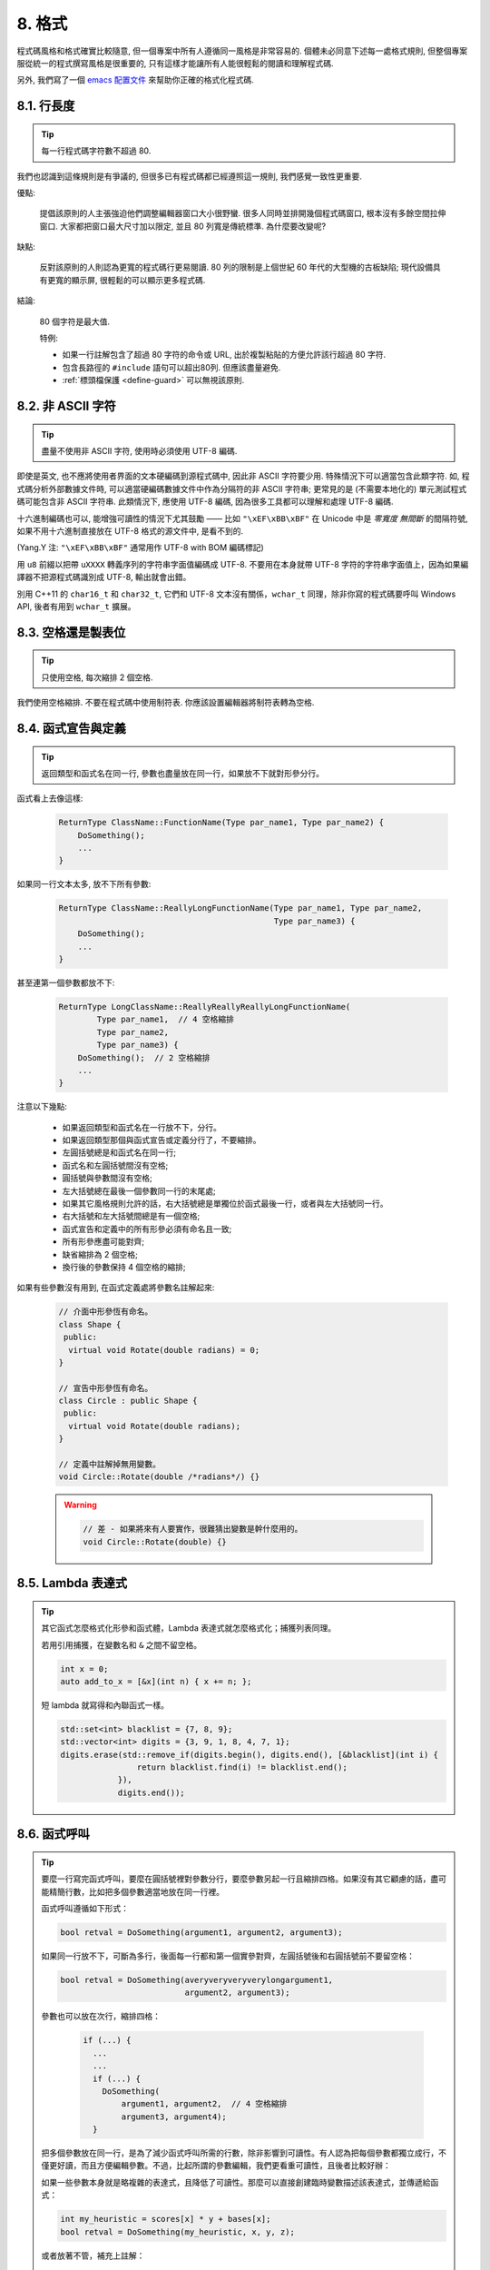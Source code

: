 8. 格式
------------

程式碼風格和格式確實比較隨意, 但一個專案中所有人遵循同一風格是非常容易的. 個體未必同意下述每一處格式規則, 但整個專案服從統一的程式撰寫風格是很重要的, 只有這樣才能讓所有人能很輕鬆的閱讀和理解程式碼.

另外, 我們寫了一個 `emacs 配置文件 <http://google-styleguide.googlecode.com/svn/trunk/google-c-style.el>`_ 來幫助你正確的格式化程式碼.

.. _line-length:

8.1. 行長度
~~~~~~~~~~~~~~~~~~~~

.. tip::

    每一行程式碼字符數不超過 80.

我們也認識到這條規則是有爭議的, 但很多已有程式碼都已經遵照這一規則, 我們感覺一致性更重要.

優點:

    提倡該原則的人主張強迫他們調整編輯器窗口大小很野蠻. 很多人同時並排開幾個程式碼窗口, 根本沒有多餘空間拉伸窗口. 大家都把窗口最大尺寸加以限定, 並且 80 列寬是傳統標準. 為什麼要改變呢?

缺點:

    反對該原則的人則認為更寬的程式碼行更易閱讀. 80 列的限制是上個世紀 60 年代的大型機的古板缺陷; 現代設備具有更寬的顯示屏, 很輕鬆的可以顯示更多程式碼.

結論:

    80 個字符是最大值.

    特例:

    - 如果一行註解包含了超過 80 字符的命令或 URL, 出於複製粘貼的方便允許該行超過 80 字符.
    - 包含長路徑的 ``#include`` 語句可以超出80列. 但應該盡量避免.
    - :ref:`標頭檔保護 <define-guard>` 可以無視該原則.

8.2. 非 ASCII 字符
~~~~~~~~~~~~~~~~~~~~~~~~~~~~~~~~

.. tip::

    盡量不使用非 ASCII 字符, 使用時必須使用 UTF-8 編碼.

即使是英文, 也不應將使用者界面的文本硬編碼到源程式碼中, 因此非 ASCII 字符要少用. 特殊情況下可以適當包含此類字符. 如, 程式碼分析外部數據文件時, 可以適當硬編碼數據文件中作為分隔符的非 ASCII 字符串; 更常見的是 (不需要本地化的) 單元測試程式碼可能包含非 ASCII 字符串. 此類情況下, 應使用 UTF-8 編碼, 因為很多工具都可以理解和處理 UTF-8 編碼.

十六進制編碼也可以, 能增強可讀性的情況下尤其鼓勵 —— 比如 ``"\xEF\xBB\xBF"`` 在 Unicode 中是 *零寬度 無間斷* 的間隔符號, 如果不用十六進制直接放在 UTF-8 格式的源文件中, 是看不到的.

(Yang.Y 注: ``"\xEF\xBB\xBF"`` 通常用作 UTF-8 with BOM 編碼標記)

用 ``u8`` 前綴以把帶 ``uXXXX`` 轉義序列的字符串字面值編碼成 UTF-8. 不要用在本身就帶 UTF-8 字符的字符串字面值上，因為如果編譯器不把源程式碼識別成 UTF-8, 輸出就會出錯。

別用 C++11 的 ``char16_t`` 和 ``char32_t``, 它們和 UTF-8 文本沒有關係，``wchar_t`` 同理，除非你寫的程式碼要呼叫 Windows API, 後者有用到 ``wchar_t`` 擴展。

8.3. 空格還是製表位
~~~~~~~~~~~~~~~~~~~~~~~~~~~~~~~~

.. tip::

    只使用空格, 每次縮排 2 個空格.

我們使用空格縮排. 不要在程式碼中使用制符表. 你應該設置編輯器將制符表轉為空格.

8.4. 函式宣告與定義
~~~~~~~~~~~~~~~~~~~~~~~~~~~~~~~~

.. tip::

    返回類型和函式名在同一行, 參數也盡量放在同一行，如果放不下就對形參分行。

函式看上去像這樣:

    .. code-block:: c++

        ReturnType ClassName::FunctionName(Type par_name1, Type par_name2) {
            DoSomething();
            ...
        }

如果同一行文本太多, 放不下所有參數:

    .. code-block:: c++

        ReturnType ClassName::ReallyLongFunctionName(Type par_name1, Type par_name2,
                                                     Type par_name3) {
            DoSomething();
            ...
        }

甚至連第一個參數都放不下:

    .. code-block:: c++

        ReturnType LongClassName::ReallyReallyReallyLongFunctionName(
                Type par_name1,  // 4 空格縮排
                Type par_name2,
                Type par_name3) {
            DoSomething();  // 2 空格縮排
            ...
        }

注意以下幾點:

    - 如果返回類型和函式名在一行放不下，分行。

    - 如果返回類型那個與函式宣告或定義分行了，不要縮排。

    - 左圓括號總是和函式名在同一行;

    - 函式名和左圓括號間沒有空格;

    - 圓括號與參數間沒有空格;

    - 左大括號總在最後一個參數同一行的末尾處;

    - 如果其它風格規則允許的話，右大括號總是單獨位於函式最後一行，或者與左大括號同一行。

    - 右大括號和左大括號間總是有一個空格;

    - 函式宣告和定義中的所有形參必須有命名且一致;

    - 所有形參應盡可能對齊;

    - 缺省縮排為 2 個空格;

    - 換行後的參數保持 4 個空格的縮排;

如果有些參數沒有用到, 在函式定義處將參數名註解起來:

    .. code-block:: c++

        // 介面中形參恆有命名。
        class Shape {
         public:
          virtual void Rotate(double radians) = 0;
        }

        // 宣告中形參恆有命名。
        class Circle : public Shape {
         public:
          virtual void Rotate(double radians);
        }

        // 定義中註解掉無用變數。
        void Circle::Rotate(double /*radians*/) {}

    .. warning::

        .. code-block:: c++

            // 差 - 如果將來有人要實作，很難猜出變數是幹什麼用的。
            void Circle::Rotate(double) {}

8.5. Lambda 表達式
~~~~~~~~~~~~~~~~~~~~~~~~~~~~~~~~~~

.. tip::

    其它函式怎麼格式化形參和函式體，Lambda 表達式就怎麼格式化；捕獲列表同理。

    若用引用捕獲，在變數名和 ``&`` 之間不留空格。

    .. code-block:: c++

        int x = 0;
        auto add_to_x = [&x](int n) { x += n; };

    短 lambda 就寫得和內聯函式一樣。

    .. code-block:: c++

        std::set<int> blacklist = {7, 8, 9};
        std::vector<int> digits = {3, 9, 1, 8, 4, 7, 1};
        digits.erase(std::remove_if(digits.begin(), digits.end(), [&blacklist](int i) {
                        return blacklist.find(i) != blacklist.end();
                    }),
                    digits.end());

8.6. 函式呼叫
~~~~~~~~~~~~~~~~~~~~~~

.. tip::

    要麼一行寫完函式呼叫，要麼在圓括號裡對參數分行，要麼參數另起一行且縮排四格。如果沒有其它顧慮的話，盡可能精簡行數，比如把多個參數適當地放在同一行裡。

    函式呼叫遵循如下形式：

    .. code-block:: c++

        bool retval = DoSomething(argument1, argument2, argument3);

    如果同一行放不下，可斷為多行，後面每一行都和第一個實參對齊，左圓括號後和右圓括號前不要留空格：

    .. code-block:: c++

        bool retval = DoSomething(averyveryveryverylongargument1,
                                  argument2, argument3);

    參數也可以放在次行，縮排四格：

        .. code-block:: c++

            if (...) {
              ...
              ...
              if (...) {
                DoSomething(
                    argument1, argument2,  // 4 空格縮排
                    argument3, argument4);
              }

    把多個參數放在同一行，是為了減少函式呼叫所需的行數，除非影響到可讀性。有人認為把每個參數都獨立成行，不僅更好讀，而且方便編輯參數。不過，比起所謂的參數編輯，我們更看重可讀性，且後者比較好辦：

    如果一些參數本身就是略複雜的表達式，且降低了可讀性。那麼可以直接創建臨時變數描述該表達式，並傳遞給函式：

    .. code-block:: c++

        int my_heuristic = scores[x] * y + bases[x];
        bool retval = DoSomething(my_heuristic, x, y, z);

    或者放著不管，補充上註解：

    .. code-block:: c++

        bool retval = DoSomething(scores[x] * y + bases[x],  // Score heuristic.
                                  x, y, z);

    如果某參數獨立成行，對可讀性更有幫助的話，就這麼辦。

    此外，如果一系列參數本身就有一定的結構，可以酌情地按其結構來決定參數格式：

    .. code-block:: c++

        // 通過 3x3 矩陣轉換 widget.
        my_widget.Transform(x1, x2, x3,
                            y1, y2, y3,
                            z1, z2, z3);

.. _braced-initializer-list-format:

8.7. 列表初始化格式
~~~~~~~~~~~~~~~~~~~~~~~~~~~~~~~~

.. tip::

    你平時怎麼格式化函式呼叫，就怎麼格式化:ref:`braced_initializer_list`。

    如果列表初始化伴隨著名字，比如類型或變數名，你可以當名字是函式、{} 是函式呼叫的括號來格式化它。反之，就當它有個長度為零的名字。

    .. code-block:: c++

        // 一行列表初始化示範。
        return {foo, bar};
        functioncall({foo, bar});
        pair<int, int> p{foo, bar};

        // 當不得不斷行時。
        SomeFunction(
            {"assume a zero-length name before {"},
            some_other_function_parameter);
        SomeType variable{
            some, other, values,
            {"assume a zero-length name before {"},
            SomeOtherType{
                "Very long string requiring the surrounding breaks.",
                some, other values},
            SomeOtherType{"Slightly shorter string",
                          some, other, values}};
        SomeType variable{
            "This is too long to fit all in one line"};
        MyType m = {  // 注意了，你可以在 { 前斷行。
            superlongvariablename1,
            superlongvariablename2,
            {short, interior, list},
            {interiorwrappinglist,
             interiorwrappinglist2}};

8.8. 條件語句
~~~~~~~~~~~~~~~~~~~~~~

.. tip::

    傾向於不在圓括號內使用空格. 關鍵字 ``if`` 和 ``else`` 另起一行.

對基本條件語句有兩種可以接受的格式. 一種在圓括號和條件之間有空格, 另一種沒有.

最常見的是沒有空格的格式. 哪種都可以, 但 *保持一致性*. 如果你是在修改一個文件, 參考當前已有格式. 如果是寫新的程式碼, 參考目錄下或專案中其它文件. 還在徘徊的話, 就不要加空格了.

    .. code-block:: c++

        if (condition) {  // 圓括號裡沒空格緊鄰。
          ...  // 2 空格縮排。
        } else {  // else 與 if 的右括號同一行。
          ...
        }

如果你更喜歡在圓括號內部加空格:

    .. code-block:: c++

        if ( condition ) {  // 圓括號與空格緊鄰 - 不常見
          ...  // 2 空格縮排。
        } else {  // else 與 if 的右括號同一行。
          ...
        }

注意所有情況下 ``if`` 和左圓括號間都有個空格. 右圓括號和左大括號之間也要有個空格:

    .. warning::

        .. code-block:: c++

            if(condition)     // 差 - IF 後面沒空格。
            if (condition){   // 差 - { 前面沒空格。
            if(condition){    // 變本加厲地差。

    .. code-block:: c++

        if (condition) {  // 可 - IF 和 { 都與空格緊鄰。

如果能增強可讀性, 簡短的條件語句允許寫在同一行. 只有當語句簡單並且沒有使用 ``else`` 子句時使用:

    .. code-block:: c++

        if (x == kFoo) return new Foo();
        if (x == kBar) return new Bar();

如果語句有 ``else`` 分支則不允許:

    .. warning::

        .. code-block:: c++

            // 不可以這樣子 - 當有 ELSE 分支時 IF 塊卻只有一行
            if (x) DoThis();
            else DoThat();

通常, 單行語句不需要使用大括號, 如果你喜歡用也沒問題; 複雜的條件或循環語句用大括號可讀性會更好. 也有一些專案要求 ``if`` 必須總是使用大括號:

    .. code-block:: c++

        if (condition)
          DoSomething();  // 2 空格縮排。

        if (condition) {
          DoSomething();  // 2 空格縮排。
        }

但如果語句中某個 ``if-else`` 分支使用了大括號的話, 其它分支也必須使用:

    .. warning::

        .. code-block:: c++

            // 不可以這樣子 - IF 有大括號 ELSE 卻沒有。
            if (condition) {
                foo;
            } else
                bar;

            // 不可以這樣子 - ELSE 有大括號 IF 卻沒有。
            if (condition)
                foo;
            else {
                bar;
            }


    .. code-block:: c++

        // 只要其中一個分支用了大括號，兩個分支都要用上大括號。
        if (condition) {
          foo;
        } else {
          bar;
        }

8.9. 循環和開關選擇語句
~~~~~~~~~~~~~~~~~~~~~~~~~~~~~~~~~~~~~~

.. tip::

    ``switch`` 語句可以使用大括號分段，以表明 cases 之間不是連在一起的。在單語句循環裡，括號可用可不用。空循環體應使用 ``{}`` 或 ``continue``.

``switch`` 語句中的 ``case`` 塊可以使用大括號也可以不用, 取決於你的個人喜好. 如果用的話, 要按照下文所述的方法.

如果有不滿足 ``case`` 條件的列舉值, ``switch`` 應該總是包含一個 ``default`` 匹配 (如果有輸入值沒有 case 去處理, 編譯器將報警). 如果 ``default`` 應該永遠執行不到, 簡單的加條 ``assert``:

    .. code-block:: c++

        switch (var) {
          case 0: {  // 2 空格縮排
            ...      // 4 空格縮排
            break;
          }
          case 1: {
            ...
            break;
          }
          default: {
            assert(false);
          }
        }

在單語句循環裡，括號可用可不用：

    .. code-block:: c++

        for (int i = 0; i < kSomeNumber; ++i)
            printf("I love you\n");

        for (int i = 0; i < kSomeNumber; ++i) {
            printf("I take it back\n");
        }

空循環體應使用 ``{}`` 或 ``continue``, 而不是一個簡單的分號.

    .. code-block:: c++

        while (condition) {
          // 反覆循環直到條件失效。
        }
        for (int i = 0; i < kSomeNumber; ++i) {}  // 可 - 空循環體。
        while (condition) continue;  // 可 - contunue 表明沒有邏輯。

    .. warning::

        .. code-block:: c++

            while (condition);  // 差 - 看起來僅僅只是 while/loop 的部分之一。

8.10. 指標和引用表達式
~~~~~~~~~~~~~~~~~~~~~~~~~~~~~~~~~~~~~~

.. tip::

    句點或箭頭前後不要有空格. 指標/地址操作符 (``*, &``) 之後不能有空格.

下面是指標和引用表達式的正確使用範例:

    .. code-block:: c++

        x = *p;
        p = &x;
        x = r.y;
        x = r->y;

注意:啊
    - 在訪問成員時, 句點或箭頭前後沒有空格.
    - 指標操作符 ``*`` 或 ``&`` 後沒有空格.

在宣告指標變數或參數時, 星號與類型或變量名緊挨都可以:

    .. code-block:: c++

        // 好樣的，空格前置。
        char *c;
        const string &str;

        // 好樣的，空格後置。
        char* c;    // 但別忘了 "char* c, *d, *e, ...;"!
        const string& str;

    .. warning::

        .. code-block:: c++

            char * c;  // 差 - * 兩邊都有空格
            const string & str;  // 差 - & 兩邊都有空格。

在單個文件內要保持風格一致, 所以, 如果是修改現有文件, 要遵照該文件的風格.

8.11. 布爾表達式
~~~~~~~~~~~~~~~~~~~~~~~~~~~~

.. tip::

    如果一個布爾表達式超過 :ref:`標準行寬 <line-length>`, 斷行方式要統一一下.

下例中, 邏輯與 (``&&``) 操作符總位於行尾:

    .. code-block:: c++

        if (this_one_thing > this_other_thing &&
            a_third_thing == a_fourth_thing &&
            yet_another & last_one) {
          ...
        }

注意, 上例的邏輯與 (``&&``) 操作符均位於行尾. 這格式在 Google 裡很常見，你要把所有操作符放在開頭也可以。可以考慮額外插入圓括號, 合理使用的話對增強可讀性是很有幫助的. 此外直接用符號形式的操作符，比如 ``&&`` 和 ``~``, 不要用詞語形式的 ``and`` 和 ``compl``.

8.12. 函式返回值
~~~~~~~~~~~~~~~~~~~~~~~~~~~~

.. tip::

    ``return`` 表達式裡時沒必要都用圓括號。

假如你寫 ``x = epr`` 時本來就會加上括號，那 ``return expr;`` 也可如法炮製。

函式返回時不要使用圓括號:

    .. code-block:: c++

        return result;                  // 返回值很簡單，沒有圓括號。
        // 可以用圓括號把複雜表達式圈起來，改善可讀性。
        return (some_long_condition &&
                another_condition);

    .. warning::

        .. code-block:: c++

            return (value);                // 畢竟你從來不會寫 var = (value);
            return(result);                // return 可不是函式！

8.13. 變數及陣列初始化
~~~~~~~~~~~~~~~~~~~~~~~~~~~~~~~~~~~~~~

.. tip::

    用 ``=``, ``()`` 和 ``{}`` 均可.

你可以用 ``=``, ``()`` 和 ``{}``, 以下都對：

    .. code-block:: c++

        int x = 3;
        int x(3);
        int x{3};
        string name("Some Name");
        string name = "Some Name";
        string name{"Some Name"};

請務必小心列表初始化 {...} 用 ``std::initializer_list`` 建構子初始化出的類型。非空列表初始化就會優先呼叫 ``std::initializer_list``, 不過空列表初始化除外，後者原則上會呼叫默認建構函式。為了強制禁用 ``std::initializer_list`` 構造函式，請改用括號。

    .. code-block:: c++

        vector<int> v(100, 1);  // A vector of 100 1s.
        vector<int> v{100, 1};  // A vector of 100, 1.

此外，列表初始化不允許整數類型的四捨五入，這可以用來避免一些類型上的程式撰寫失誤。

    .. code-block:: c++

        int pi(3.14);  // 可 -- pi == 3.
        int pi{3.14};  // Compile error: narrowing conversion.

8.14. 前處理指令
~~~~~~~~~~~~~~~~~~~~~~~~~~~~

.. tip::

    前處理指令不要縮排, 從行首開始.

即使前處理指令位於縮排程式碼塊中, 指令也應從行首開始.

    .. code-block:: c++

        // 可 - directives at beginning of line
          if (lopsided_score) {
        #if DISASTER_PENDING      // 正確 -- 行開頭起。
            DropEverything();
        #endif
            BackToNormal();
          }

    .. warning::

        .. code-block:: c++

            // 差 - indented directives
              if (lopsided_score) {
                #if DISASTER_PENDING  // 錯了！ "#if" 應該放在行開頭
                DropEverything();
                #endif                // 錯了！ "#endif" 不要縮排
                BackToNormal();
              }

8.15. 類格式
~~~~~~~~~~~~~~~~~~~~~~

.. tip::

    訪問控制塊的宣告依次序是 ``public:``, ``protected:``, ``private:``, 每次縮排 1 個空格.

類宣告 (對類註解不瞭解的話, 參考 :ref:`類註釋 <class-comments>`) 的基本格式如下:

    .. code-block:: c++

        class MyClass : public OtherClass {
         public:      // 注意有 1 空格縮排!
          MyClass();  // 照常，2 空格縮排。
          explicit MyClass(int var);
          ~MyClass() {}

          void SomeFunction();
          void SomeFunctionThatDoesNothing() {
          }

          void set_some_var(int var) { some_var_ = var; }
          int some_var() const { return some_var_; }

         private:
          bool SomeInternalFunction();

          int some_var_;
          int some_other_var_;
          DISALLOW_COPY_AND_ASSIGN(MyClass);
        };

注意事項:

    - 所有父類別名應在 80 列限制下盡量與子類名放在同一行.

    - 關鍵詞 ``public:``, ``protected:``, ``private:`` 要縮排 1 個空格.

    - 除第一個關鍵詞 (一般是 ``public``) 外, 其他關鍵詞前要空一行. 如果類比較小的話也可以不空.

    - 這些關鍵詞後不要保留空行.

    - ``public`` 放在最前面, 然後是 ``protected``, 最後是 ``private``.

    - 關於宣告順序的規則請參考 :ref:`宣告順序 <declaration-order>` 一節.

8.16. 建構子初始值列表
~~~~~~~~~~~~~~~~~~~~~~~~~~~~

.. tip::

    建構子初始值列表放在同一行或按四格縮排並排幾行.

下面兩種初始值列表方式都可以接受:

    .. code-block:: c++

        // 當全放在一行合適時：
        MyClass::MyClass(int var) : some_var_(var), some_other_var_(var + 1) {

或

    .. code-block:: c++

        // 如果要斷成多行，縮排四格，冒號放在第一行初始化句：
        MyClass::MyClass(int var)
            : some_var_(var),             // 4 空格縮排
              some_other_var_(var + 1) {  // 對準
          ...
          DoSomething();
          ...
        }

8.17. 命名空間格式化
~~~~~~~~~~~~~~~~~~~~~~~~~~~~~~~~~~

.. tip::

    命名空間內容不縮排.

:ref:`命名空間 <namespaces>` 不要增加額外的縮排層次, 例如:

    .. code-block:: c++

        namespace {

        void foo() {  // 正確。命名空間內沒有額外的縮排。
          ...
        }

        }  // namespace

不要縮排命名空間:

    .. warning::

        .. code-block:: c++

            namespace {

              // 錯，縮排多餘了。
              void foo() {
                ...
              }

            }  // namespace

宣告嵌套命名空間時，每命名空間都獨立成行。

    .. code-block:: c++

        namespace foo {
        namespace bar {

8.18. 水平留白
~~~~~~~~~~~~~~~~~~~~~~~~

.. tip::

    水平留白的使用因地制宜. 永遠不要在行尾添加沒意義的留白.

常規:

    .. code-block:: c++

        void f(bool b) {  // 左大括號前恆有空格。
          ...
        int i = 0;  // 分號前不加空格。
        int x[] = { 0 };  // 大括號內部可與空格緊鄰也不可，不過兩邊都要加上。
        int x[] = {0};
        // 繼承與初始化列表中的冒號前後恆有空格。
        class Foo : public Bar {
         public:
          // 至於內聯函式實作，在大括號內部加上空格並編寫實作。
          Foo(int b) : Bar(), baz_(b) {}  // 大括號裡面是空的話，不加空格。
          void Reset() { baz_ = 0; }  // 用括號把大括號與實作分開。
          ...

    添加冗余的留白會給其他人編輯時造成額外負擔. 因此, 行尾不要留空格. 如果確定一行程式碼已經修改完畢, 將多餘的空格去掉; 或者在專門清理空格時去掉（確信沒有其他人在處理). (Yang.Y 注: 現在大部分程式碼編輯器稍加設置後, 都支持自動刪除行首/行尾空格, 如果不支持, 考慮換一款編輯器或 IDE)

循環和條件語句:

    .. code-block:: c++

        if (b) {          // if 條件語句和循環語句關鍵字後均有空格。
        } else {          // else 前後有空格。
        }
        while (test) {}   // 圓括號內部不緊鄰空格。
        switch (i) {
        for (int i = 0; i < 5; ++i) {
        switch ( i ) {    // 循環和條件語句的圓括號裡可以與空格緊鄰。
        if ( test ) {     // 圓括號，但這很少見。總之要一致。
        for ( int i = 0; i < 5; ++i ) {
        for ( ; i < 5 ; ++i) {  // 循環裡內 ; 後恆有空格，； 前可以加個空格。
        switch (i) {
          case 1:         // switch case 的冒號前無空格。
            ...
          case 2: break;  // 如果冒號有程式碼，加個空格。

操作符:

    .. code-block:: c++

        // 賦值操作系統前後恆有空格。
        x = 0;

        // 其它二元操作符也前後恆有空格，不過對 factors 前後不加空格也可以。
        // 圓括號內部不緊鄰空格。
        v = w * x + y / z;
        v = w*x + y/z;
        v = w * (x + z);

        // 在參數和一元操作符之間不加空格。
        x = -5;
        ++x;
        if (x && !y)
          ...

樣板和轉換:

    .. code-block:: c++

        // 尖叫括號(< and >) 不與空格緊鄰，< 前沒有空格，>( 之間也沒有。
        vector<string> x;
        y = static_cast<char*>(x);

        // 在類型與指標操作符之間留空格也可以，但要保持一致。
        vector<char *> x;
        set<list<string>> x;        // 在 C++11 程式碼裡可以這樣用了。
        set<list<string> > x;       // C++03 中要在 > > 裡留個空格。

        // 你或許可以在 < < 裡加上一對對稱的空格。
        set< list<string> > x;

8.19. 垂直留白
~~~~~~~~~~~~~~~~~~~~~~~~

.. tip::

    垂直留白越少越好.

這不僅僅是規則而是原則問題了: 不在萬不得已, 不要使用空行. 尤其是: 兩個函式定義之間的空行不要超過 2 行, 函式體首尾不要留空行, 函式體中也不要隨意添加空行.

基本原則是: 同一屏可以顯示的程式碼越多, 越容易理解程式的控制串流. 當然, 過於密集的程式碼塊和過於疏鬆的程式碼塊同樣難看, 取決於你的判斷. 但通常是垂直留白越少越好.

空行心得如下：

* 函式體內開頭或結尾的空行可讀性微乎其微。
* 在多重 if-else 塊裡加空行或許有點可讀性。

譯者 (YuleFox) 筆記
~~~~~~~~~~~~~~~~~~~~~~~~~~~~~~~~~~~~

#. 對於程式碼格式, 因人, 系統而異各有優缺點, 但同一個專案中遵循同一標準還是有必要的;
#. 行寬原則上不超過 80 列, 把 22 寸的顯示屏都占完, 怎麼也說不過去;
#. 盡量不使用非 ASCII 字符, 如果使用的話, 參考 UTF-8 格式 (尤其是 UNIX/Linux 下, Windows 下可以考慮寬字符), 盡量不將字符串常數耦合到程式碼中, 比如獨立出資源文件, 這不僅僅是風格問題了;
#. UNIX/Linux 下無條件使用空格, MSVC 的話使用 Tab 也無可厚非;
#. 函式參數, 邏輯條件, 初始化列表: 要麼所有參數和函式名放在同一行, 要麼所有參數並排分行;
#. 除函式定義的左大括號可以置於行首外, 包括函式/類/結構體/列舉宣告, 各種語句的左大括號置於行尾, 所有右大括號獨立成行;
#. ``.``/``->`` 操作符前後不留空格, ``*``/``&`` 不要前後都留, 一個就可, 靠左靠右依各人喜好;
#. 前處理指令/命名空間不使用額外縮排, 類/結構體/列舉/函式/語句使用縮排;
#. 初始化用 ``=`` 還是 ``()`` 依個人喜好, 統一就好;
#. ``return`` 不要加 ``()``;
#. 水平/垂直留白不要濫用, 怎麼易讀怎麼來.
#. 關於 UNIX/Linux 風格為什麼要把左大括號置於行尾 (``.cc`` 文件的函式實作處, 左大括號位於行首), 我的理解是程式碼看上去比較簡約, 想想行首除了函式體被一對大括號封在一起之外, 只有右大括號的程式碼看上去確實也舒服; Windows 風格將左大括號置於行首的優點是匹配情況一目瞭然.

譯者（acgtyrant）筆記
~~~~~~~~~~~~~~~~~~~~~~~~~~~~~~~~~~~~~~

#. 80 行限制事實上有助於避免程式碼可讀性失控，比如超多重嵌套塊，超多重函式呼叫等等。
#. Linux 上設置好了 Locale 就幾乎一勞永逸設置好所有開發環境的編碼，不像奇葩的 Windows.
#. Google 強調有一對 if-else 時，不論有沒有嵌套，都要有大括號。Apple 正好`有栽過跟頭 <http://coolshell.cn/articles/11112.html>`_.
#. 其實我主張指標／地址操作符與變數名緊鄰，``int* a, b`` vs ``int *a, b``, 新手會誤以為前者的 ``b`` 是 ``int *`` 變量，但後者就不一樣了，高下立判。
#. 在這風格指南裡我才剛知道 C++ 原來還有所謂的 `Alternative operator representations <http://en.cppreference.com/w/cpp/language/operator_alternative>`_, 大概沒人用吧。
#. 注意建構子初始值列表（Constructer Initializer List）與列表初始化（Initializer List）是兩碼事，我就差點混淆了它們的翻譯。
#. 事實上，如果你熟悉英語本身的書寫規則，就會發現該風格指南在格式上的規定與英語語法相當一脈相承。比如普通標點符號和單詞後面還有文本的話，總會留一個空格；特殊符號與單詞之間就不用留了，比如 ``if (true)`` 中的圓括號與 ``true``.
#. 本風格指南沒有明確規定 void 函式里要不要用 return 語句，不過就 Google 開源專案 leveldb 並沒有寫；此外從 `Is a blank return statement at the end of a function whos return type is void necessary? <http://stackoverflow.com/questions/9316717/is-a-blank-return-statement-at-the-end-of-a-function-whos-return-type-is-void-ne>`_ 來看，``return;`` 比 ``return ;`` 更約定俗成（事實上 cpplint 會對後者報錯，指出分號前有多餘的空格），且可用來提前跳出函式棧。
